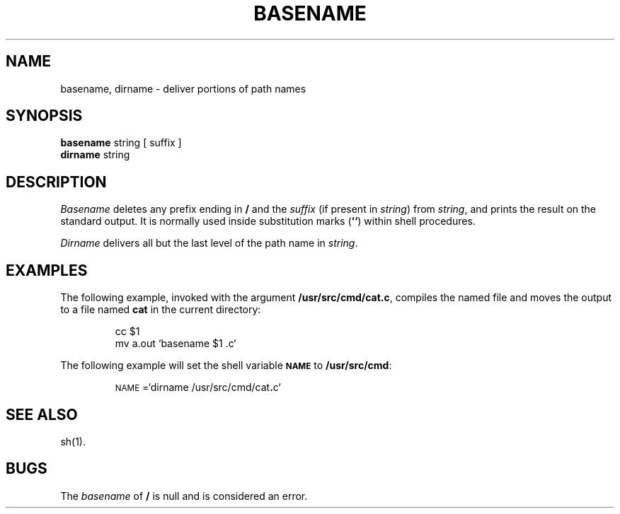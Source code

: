 .if t .ds ' \h@.05m@\s+4\v@.333m@\'\v@-.333m@\s-4\h@.05m@
.if n .ds ' '
.if t .ds ` \h@.05m@\s+4\v@.333m@\`\v@-.333m@\s-4\h@.05m@
.if n .ds ` `
.TH BASENAME 1
.SH NAME
basename, dirname \- deliver portions of path names
.SH SYNOPSIS
.B basename
string [ suffix ]
.br
.B dirname
string
.SH DESCRIPTION
.I Basename\^
deletes any prefix ending in
.B /
and the
.I suffix\^
(if present in
.IR string )
from
.IR string ,
and prints the result on the standard output.
It is normally used inside substitution marks
.RB ( "\*`\|\*`" )
within shell procedures.
.PP
.I Dirname\^
delivers all but the last level of the path name in
.IR string .
.SH EXAMPLES
The following example, invoked with the argument
.BR /usr/src/cmd/cat.c ,
compiles the named file and moves the output to
a file named
.B cat
in the current directory:
.PP
.RS
cc \|$1
.br
mv \|a.out \|\*`basename \|$1 \|.c\*`
.RE
.PP
The following example will set
the shell variable
.SM
.B NAME
to
.BR /usr/src/cmd :
.PP
.RS
\s-1NAME\s+1=\*`dirname \|/usr/src/cmd/cat\f3.\fPc\*`
.RE
.SH SEE ALSO
sh(1).
.SH BUGS
The
.I basename
of
.B /
is null and
is considered an error.
.\"	@(#)basename.1	5.2 of 5/18/82
